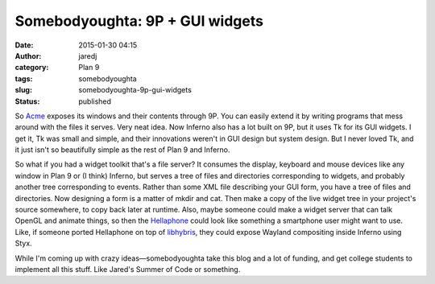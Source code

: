 Somebodyoughta: 9P + GUI widgets
################################
:date: 2015-01-30 04:15
:author: jaredj
:category: Plan 9
:tags: somebodyoughta
:slug: somebodyoughta-9p-gui-widgets
:status: published

So `Acme <http://plan9.bell-labs.com/sys/doc/acme.html>`__ exposes its
windows and their contents through 9P. You can easily extend it by
writing programs that mess around with the files it serves. Very neat
idea. Now Inferno also has a lot built on 9P, but it uses Tk for its GUI
widgets. I get it, Tk was small and simple, and their innovations
weren't in GUI design but system design. But I never loved Tk, and it
just isn't so beautifully simple as the rest of Plan 9 and Inferno.

So what if you had a widget toolkit that's a file server? It consumes
the display, keyboard and mouse devices like any window in Plan 9 or (I
think) Inferno, but serves a tree of files and directories corresponding
to widgets, and probably another tree corresponding to events. Rather
than some XML file describing your GUI form, you have a tree of files
and directories. Now designing a form is a matter of mkdir and cat. Then
make a copy of the live widget tree in your project's source somewhere,
to copy back later at runtime. Also, maybe someone could make a widget
server that can talk OpenGL and animate things, so then the
`Hellaphone <https://bitbucket.org/floren/inferno/wiki/Home>`__ could
look like something a smartphone user might want to use. Like, if
someone ported Hellaphone on top of
`libhybris <https://en.wikipedia.org/wiki/Hybris_%28software%29>`__,
they could expose Wayland compositing inside Inferno using Styx.

While I'm coming up with crazy ideas—somebodyoughta take this blog and a
lot of funding, and get college students to implement all this stuff.
Like Jared's Summer of Code or something.
